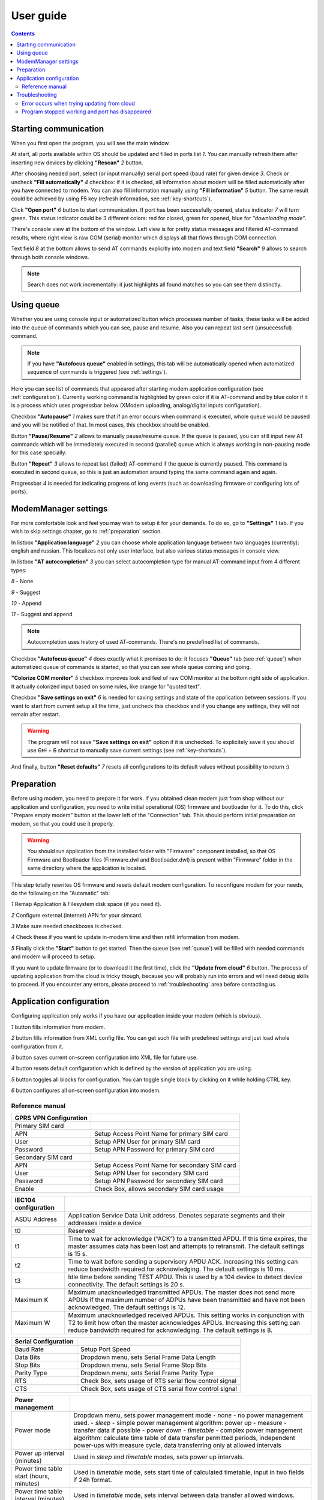 User guide
==========

.. role:: i
.. role:: s

.. contents::

Starting communication
----------------------

When you first open the program, you will see the main window.

.. ifconfig:: language == 'en'

   .. image:: Screens/MainForm.png

.. ifconfig:: language == 'ru'

   .. image:: Screens/MainForm-ru.png

At start, all ports available within OS should be updated and filled in ports list :i:`1`. You can manually refresh them after inserting new devices by clicking **"Rescan"** :i:`2` button.

After choosing needed port, select (or input manually) serial port speed (baud rate) for given device :i:`3`. Check or uncheck **"Fill automatically"** :i:`4` checkbox: if it is checked, all information about modem will be filled automatically after you have connected to modem. You can also fill information manually using **"Fill information"** :i:`5` button. The same result could be achieved by using :s:`F5` key (refresh information, see :ref:`key-shortcuts`).

Click **"Open port"** :i:`6` button to start communication. If port has been successfully opened, status indicator :i:`7` will turn green. This status indicator could be 3 different colors: red for closed, green for opened, blue for *"downloading mode"*.

.. todo:: Add reference to the chapter about doenloading mode.

There's console view at the bottom of the window. Left view is for pretty status messages and filtered AT-command results, where right view is raw COM (serial) monitor which displays all that flows through COM connection.

Text field :i:`8` at the bottom allows to send AT commands explicitly into modem and text field **"Search"** :i:`9` allows to search through both console windows.

.. image:: Screens/Search.png

.. note::

   Search does not work incrementally: it just highlights all found matches so you can see them distinctly.

.. _queue:

Using queue
-----------

Whether you are using console input or automatized button which processes number of tasks, these tasks will be added into the queue of commands which you can see, pause and resume. Also you can repeat last sent (unsuccessful) command.

.. ifconfig:: language == 'en'

   .. image:: Screens/Queue.png

.. ifconfig:: language == 'ru'

   .. image:: Screens/Queue-ru.png

.. note::

   If you have **"Autofocus queue"** enabled in settings, this tab will be automatically opened when automatized sequence of commands is triggered (see :ref:`settings`).

Here you can see list of commands that appeared after starting modem application configuration (see :ref:`configuration`). Currently working command is highlighted by green color if it is AT-command and by blue color if it is a process which uses progressbar below (XModem uploading, analog/digital inputs configuration).

Checkbox **"Autopause"** :i:`1` makes sure that if an error occurs when command is executed, whole queue would be paused and you will be notified of that. In most cases, this checkbox should be enabled.

Button **"Pause/Resume"**  :i:`2` allows to manually pause/resume queue. If the queue is paused, you can still input new AT commands which will be immediately executed in second (parallel) queue which is always working in non-pausing mode for this case specially.

Button **"Repeat"** :i:`3` allows to repeat last (failed) AT-command if the queue is currently paused. This command is executed in second queue, so this is just an automation around typing the same command again and again.

Progressbar :i:`4` is needed for indicating progress of long events (such as downloading firmware or configuring lots of ports).

.. _settings:

ModemManager settings
---------------------

For more comfortable look and feel you may wish to setup it for your demands. To do so, go to **"Settings"** :i:`1` tab. If you wish to skip settings chapter, go to :ref:`preparation` section.

.. ifconfig:: language == 'en'

   .. image:: Screens/Settings.png

.. ifconfig:: language == 'ru'

   .. image:: Screens/Settings-ru.png

In listbox **"Application language"** :i:`2` you can choose whole application language between two languages (currently): english and russian. This localizes not only user interface, but also various status messages in console view.

In listbox **"AT autocompletion"** :i:`3` you can select autocompletion type for manual AT-command input from 4 different types:

.. image:: Screens/Autocomplete.png

:i:`8` - None

:i:`9` - Suggest

:i:`10` - Append

:i:`11` - Suggest and append

.. note::

   Autocompletion uses history of used AT-commands. There's no predefined list of commands.

Checkbox **"Autofocus queue"** :i:`4` does exactly what it promises to do: it focuses **"Queue"** tab (see :ref:`queue`) when automatized queue of commands is started, so that you can see whole queue coming and going.

**"Colorize COM monitor"** :i:`5` checkbox improves look and feel of raw COM monitor at the bottom right side of application. It actually colorized input based on some rules, like orange for "quoted text".

.. image:: Screens/ColorizedCOM.png

Checkbox **"Save settings on exit"** :i:`6` is needed for saving settings and state of the application between sessions. If you want to start from current setup all the time, just uncheck this checkbox and if you change any settings, they will not remain after restart.

.. warning::

   The program will not save **"Save settings on exit"** option if it is unchecked. To explicitely save it you should use :s:`Ctrl` + :s:`S` shortcut to manually save current settings (see :ref:`key-shortcuts`).

And finally, button **"Reset defaults"** :i:`7` resets all configurations to its default values without possibility to return :)

.. _preparation:

Preparation
-----------

Before using modem, you need to prepare it for work. If you obtained clean modem just from shop without our application and configuration, you need to write initial operational (OS) firmware and bootloader for it. To do this, click "Prepare empty modem" button at the lower left of the "Connection" tab. This should perform initial preparation on modem, so that you could use it properly.

.. warning::

   You should run application from the installed folder with "Firmware" component installed, so that OS Firmware and Bootloader files (Firmware.dwl and Bootloader.dwl) is present within "Firmware" folder in the same directory where the application is located.

This step totally rewrites OS firmware and resets default modem configuration. To reconfigure modem for your needs, do the following on the "Automatic" tab:

.. ifconfig:: language == 'en'

   .. image:: Screens/Automatic.png

.. ifconfig:: language == 'ru'

   .. image:: Screens/Automatic-ru.png

:i:`1` Remap Application & Filesystem disk space (if you need it).

:i:`2` Configure external (internet) APN for your simcard.

:i:`3` Make sure needed checkboxes is checked.

:i:`4` Check these if you want to update in-modem time and then refill information from modem.

:i:`5` Finally click the **"Start"** button to get started. Then the queue (see :ref:`queue`) will be filled with needed commands and modem will proceed to setup.

If you want to update firmware (or to download it the first time), click the **"Update from cloud"** :i:`6` button. The process of updating application from the cloud is tricky though, because you will probably run into errors and will need debug skills to proceed. If you encounter any errors, please proceed to :ref:`troubleshooting` area before contacting us.

.. _configuration:

Application configuration
-------------------------

Configuring application only works if you have our application inside your modem (which is obvious).

.. ifconfig:: language == 'en'

   .. image:: Screens/Configuration1.png

.. ifconfig:: language == 'ru'

   .. image:: Screens/Configuration1-ru.png

.. ifconfig:: language == 'en'

   .. image:: Screens/Configuration2.png

.. ifconfig:: language == 'ru'

   .. image:: Screens/Configuration2-ru.png

.. ifconfig:: language == 'en'

   .. image:: Screens/Configuration3.png

.. ifconfig:: language == 'ru'

   .. image:: Screens/Configuration3-ru.png

:i:`1` button fills information from modem.

:i:`2` button fills information from XML config file. You can get such file with predefined settings and just load whole configuration from it.

:i:`3` button saves current on-screen configuration into XML file for future use.

:i:`4` button resets default configuration which is defined by the version of application you are using.

:i:`5` button toggles all blocks for configuration. You can toggle single block by clicking on it while holding CTRL key.

:i:`6` button configures all on-screen configuration into modem.

Reference manual
~~~~~~~~~~~~~~~~


+-------------------------+------------------------------------------------+
|  GPRS VPN Configuration |                                                |
+=========================+================================================+
| Primary SIM card        |                                                |
+-------------------------+------------------------------------------------+
| APN                     | Setup Access Point Name for primary SIM card   |
+-------------------------+------------------------------------------------+
| User                    | Setup APN User for primary SIM card            |
+-------------------------+------------------------------------------------+
| Password                | Setup APN Password for primary SIM card        |
+-------------------------+------------------------------------------------+
| Secondary SIM card      |                                                |
+-------------------------+------------------------------------------------+
| APN                     | Setup Access Point Name for secondary SIM card |
+-------------------------+------------------------------------------------+
| User                    | Setup APN User for secondary SIM card          |
+-------------------------+------------------------------------------------+
| Password                | Setup APN Password for secondary SIM card      |
+-------------------------+------------------------------------------------+
| Enable                  | Check Box, allows secondary SIM card usage     |
+-------------------------+------------------------------------------------+



+----------------------+------------------------------------------------------------------------------------------------------+
| IEC104 configuration |                                                                                                      |
+======================+======================================================================================================+
| ASDU Address         | Application Service Data Unit address. Denotes separate segments and their addresses inside a device |
|                      |                                                                                                      |
|                      |                                                                                                      |
+----------------------+------------------------------------------------------------------------------------------------------+
| t0                   | Reserved                                                                                             |
+----------------------+------------------------------------------------------------------------------------------------------+
| t1                   | Time to wait for acknowledge (“ACK”) to a transmitted APDU. If this time expires, the master         |
|                      | assumes data has been lost and attempts to retransmit. The default settings is 15 s.                 |
|                      |                                                                                                      |
+----------------------+------------------------------------------------------------------------------------------------------+
| t2                   | Time to wait before sending a supervisory APDU ACK. Increasing this setting can reduce               |
|                      | bandwidth required for acknowledging. The default settings is 10 ms.                                 |
|                      |                                                                                                      |
+----------------------+------------------------------------------------------------------------------------------------------+
| t3                   | Idle time before sending TEST APDU. This is used by a 104 device to detect device connectivity.      |
|                      | The default settings is 20 s.                                                                        |
|                      |                                                                                                      |
+----------------------+------------------------------------------------------------------------------------------------------+
| Maximum K            | Maximum unacknowledged transmitted APDUs. The master does not send more APDUs if the maximum         |
|                      | number of ADPUs have been transmitted and have not been acknowledged. The default settings is 12.    |
|                      |                                                                                                      |
+----------------------+------------------------------------------------------------------------------------------------------+
| Maximum W            | Maximum unacknowledged received APDUs. This setting works in conjunction with T2 to limit how        |
|                      | often the master acknowledges APDUs. Increasing this setting can reduce bandwidth required for       |
|                      | acknowledging. The default settings is 8.                                                            |
|                      |                                                                                                      |
+----------------------+------------------------------------------------------------------------------------------------------+




+----------------------+---------------------------------------------------------+
| Serial Configuration |                                                         |
+======================+=========================================================+
| Baud Rate            | Setup Port Speed                                        |
+----------------------+---------------------------------------------------------+
| Data Bits            | Dropdown menu, sets Serial Frame Data Length            |
+----------------------+---------------------------------------------------------+
| Stop Bits            | Dropdown menu, sets Serial Frame Stop Bits              |
+----------------------+---------------------------------------------------------+
| Parity Type          | Dropdown menu, sets Serial Frame Parity Type            |
+----------------------+---------------------------------------------------------+
| RTS                  | Check Box, sets usage of RTS serial flow control signal |
+----------------------+---------------------------------------------------------+
| CTS                  | Check Box, sets usage of CTS serial flow control signal |
+----------------------+---------------------------------------------------------+




+-----------------------------------------+----------------------------------------------------------------------------------------------------------------------------------------------------------------------------------------------------+
| Power management                        |                                                                                                                                                                                                    |
+=========================================+====================================================================================================================================================================================================+
| Power mode                              | Dropdown menu, sets power management mode                                                                                                                                                          |
|                                         | - *none* - no power management used.                                                                                                                                                               |
|                                         | - *sleep*  - simple power management algorithm: power up - measure - transfer data if possible - power down                                                                                        |
|                                         | - *timetable* - complex power management algorithm: calculate time table of data transfer permitted periods, independent power-ups with measure cycle, data transferring only at allowed intervals |
+-----------------------------------------+----------------------------------------------------------------------------------------------------------------------------------------------------------------------------------------------------+
| Power up interval (minutes)             | Used in *sleep*  and *timetable* modes, sets power up intervals.                                                                                                                                   |
+-----------------------------------------+----------------------------------------------------------------------------------------------------------------------------------------------------------------------------------------------------+
| Power time table start (hours, minutes) | Used in *timetable* mode, sets start time of calculated timetable, input in two fields if 24h format.                                                                                              |
+-----------------------------------------+----------------------------------------------------------------------------------------------------------------------------------------------------------------------------------------------------+
| Power time table interval (minutes)     | Used in *timetable* mode, sets interval between data transfer allowed windows.                                                                                                                     |
+-----------------------------------------+----------------------------------------------------------------------------------------------------------------------------------------------------------------------------------------------------+
| Power connection allowed  (minutes)     | Used in *timetable* mode, sets length of data transfer allowed windows.                                                                                                                            |
+-----------------------------------------+----------------------------------------------------------------------------------------------------------------------------------------------------------------------------------------------------+


+----------------------------------+----------------------------------------------------------------------------------------+
| PLC                              |                                                                                        |
+==================================+========================================================================================+
| PLC Type                         | Drop menu, sets data source device type                                                |
|                                  | - *SetPoint* - connected 4..20 mA analog sensor.                                       |
|                                  | - *Alpha PLC* - connected with alpha-series PLC module.                                |
|                                  | - *FX PLC* - connected with FX2 of FX3 series PLC module                               |
|                                  | - *modbus* - connected with connected to modbus network as master                      |
|                                  | Choosing options opens appropriate configuration sections below.                       |
+----------------------------------+----------------------------------------------------------------------------------------+
| PLC timers                       |                                                                                        |
+----------------------------------+----------------------------------------------------------------------------------------+
| Scan timer                       | Sets Data Polling period, in 0.1s units                                                |
+----------------------------------+----------------------------------------------------------------------------------------+
| Send to UART period              | Sets delay Between Serial Data Requests, in 0.02s units                                |
+----------------------------------+----------------------------------------------------------------------------------------+
| Dimensions                       |                                                                                        |
+----------------------------------+----------------------------------------------------------------------------------------+
| Maxnum stations                  | Sets number of PLC devices in network. 1 for FX PLC, 1 or 2 for Alpha PLC.             |
|                                  | Ignored in SetPoint and Modbus modes.                                                  |
+----------------------------------+----------------------------------------------------------------------------------------+
| Bit Registers number             | Set number of Bits, read from single FX PLC or every Alpha PLC                         |
|                                  | Ignored in SetPoint and Modbus modes.                                                  |
+----------------------------------+----------------------------------------------------------------------------------------+
| Word Registers number            | Set number of WORD registers, read from FX PLC or every Alpha PLC                      |
|                                  | Ignored in SetPoint and Modbus modes.                                                  |
+----------------------------------+----------------------------------------------------------------------------------------+
| External hardware watchdog timer |                                                                                        |
+----------------------------------+----------------------------------------------------------------------------------------+
| Address                          | Setup address of special watchdog counter PLC register. Will be set as 0 every Period. |
|                                  | Ignored in SetPoint mode.                                                              |
+----------------------------------+----------------------------------------------------------------------------------------+
| Period                           | Setup External Hardware Watchdog reset period. Set's in second units.                  |
+----------------------------------+----------------------------------------------------------------------------------------+
| Enabled                          | Check Box, setups usage of External Hardware Watchdog mechanism.                       |
+----------------------------------+----------------------------------------------------------------------------------------+




+-------------------+-----------------------------------------------------------------------------------------------+
| FX PLC            |                                                                                               |
+===================+===============================================================================================+
| Read Buffer Size  | Setup quantity of data units, read per request. Default value is 28                           |
+-------------------+-----------------------------------------------------------------------------------------------+
| MCM read address  | M-registers (BIT) block start read address. Number stored in *Bit Registers number* option    |
+-------------------+-----------------------------------------------------------------------------------------------+
| MCM write address | M-registers (BIT) block start write address. Number stored in *Bit Registers number* option   |
+-------------------+-----------------------------------------------------------------------------------------------+
| MCD read address  | D-registers (WORD) block start read address. Number stored in *Word Registers number* option  |
+-------------------+-----------------------------------------------------------------------------------------------+
| MCD write address | D-registers (WORD) block start write address. Number stored in *Word Registers number* option |
+-------------------+-----------------------------------------------------------------------------------------------+


+-------------------------------+------------------------------------------------------------------------------------------------------------------------------+
| Modbus                        |                                                                                                                              |
+===============================+==============================================================================================================================+
| Read buffer size              | Configure quantity of data units per request. Deprecated.                                                                    |
+-------------------------------+------------------------------------------------------------------------------------------------------------------------------+
| Coil Read Start Address       | Configure start address for COIL registers in modbus device #1. Quantity pf COILS is stored in *Bit Registers number* option |
+-------------------------------+------------------------------------------------------------------------------------------------------------------------------+
| Holding Read Address and Size |                                                                                                                              |
+-------------------------------+------------------------------------------------------------------------------------------------------------------------------+
| Block 1 .. 5                  | Rows describes parameters for 5 modbus requests for periodic polling of HOLDING registers.                                   |
+-------------------------------+------------------------------------------------------------------------------------------------------------------------------+
| Device Address                | Setups modbus network device address.                                                                                        |
+-------------------------------+------------------------------------------------------------------------------------------------------------------------------+
| Start Address                 | Setups Start HOLDING register in data block.                                                                                 |
+-------------------------------+------------------------------------------------------------------------------------------------------------------------------+
| Size                          | Setups Holding registers quantity. If 0  - this request will be ignored.                                                     |
+-------------------------------+------------------------------------------------------------------------------------------------------------------------------+



+-------------------------+---------------------------------------------------------------------------------------------------------------------------------------------------------------------------+
| Configure Analog Inputs |                                                                                                                                                                           |
+=========================+===========================================================================================================================================================================+
| Address                 | Analog (WORD) register index number.                                                                                                                                      |
+-------------------------+---------------------------------------------------------------------------------------------------------------------------------------------------------------------------+
| Upper limit             | Event generation control value. If current and previous register values difference will be more than this limit, event will be generated.                                 |
|                         | Using for detecting unexpected fast changes of register value. Default value is 1.                                                                                        |
+-------------------------+---------------------------------------------------------------------------------------------------------------------------------------------------------------------------+
| Lower limit             | Event generation control value. If current and previous register values difference will be less, than this limit, even if Time event occurs, event will not be generated. |
|                         | Using for noise reduction. Default value is 0.                                                                                                                            |
+-------------------------+---------------------------------------------------------------------------------------------------------------------------------------------------------------------------+
| Period                  | Event generation control value. Time out from last generated event. If it expires, new event will be generated.                                                           |
|                         | Default value is 60 seconds.                                                                                                                                              |
+-------------------------+---------------------------------------------------------------------------------------------------------------------------------------------------------------------------+





+--------------------------+-----------------------------------------------------------------------------------------------------------------+
| Configure Digital Inputs |                                                                                                                 |
+==========================+=================================================================================================================+
| Address                  | Bit (BIT) register index number.                                                                                |
+--------------------------+-----------------------------------------------------------------------------------------------------------------+
| Period                   | Event generation control value. Time out from last generated event. If it expires, new event will be generated. |
+--------------------------+-----------------------------------------------------------------------------------------------------------------+


.. _troubleshooting:

Troubleshooting
---------------

Error occurs when trying updating from cloud
~~~~~~~~~~~~~~~~~~~~~~~~~~~~~~~~~~~~~~~~~~~~

If error occurred before ``at+wdss=1,1`` command is executed, it most likely happened because you have no SIM card installed. Please, check that you have SIM card installed and that your modem have reliable internet connection (correct APN is set).

Also, make sure that your modem is patched (see :ref:`preparation`). You should click "Prepare empty modem" at least once per each new modem.

Program stopped working and port has disappeared
~~~~~~~~~~~~~~~~~~~~~~~~~~~~~~~~~~~~~~~~~~~~~~~~

This is presumably Sierra Wireless USB driver problem. You will most likely need to reboot your PC to be able to see port again.

If this error happened when you already set up configuration in the **"Configuration"** tab, you can simply save whole configuration into XML file, restart application and load this configuration from XML file.

